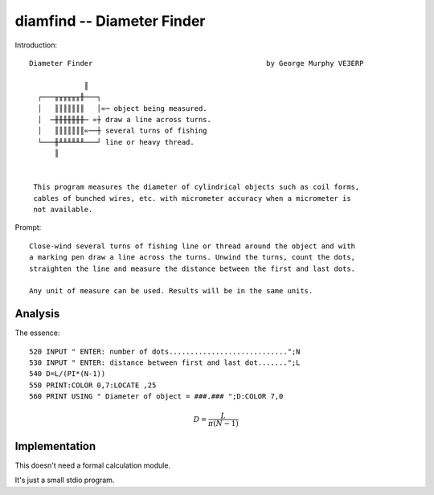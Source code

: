 diamfind -- Diameter Finder
---------------------------

Introduction::


    Diameter Finder                                         by George Murphy VE3ERP

                 ║
      ┌───╥╥╥╥╥╥╫───┐
      │   ║║║║║║║   │«─ object being measured.
      │  ─╫╫╫╫╫╫╫─ «┼ draw a line across turns.
      │   ║║║║║║║«──┼ several turns of fishing
      └───╫╨╨╨╨╨╨───┘ line or heavy thread.
          ║


     This program measures the diameter of cylindrical objects such as coil forms,
     cables of bunched wires, etc. with micrometer accuracy when a micrometer is
     not available.

Prompt::

    Close-wind several turns of fishing line or thread around the object and with
    a marking pen draw a line across the turns. Unwind the turns, count the dots,
    straighten the line and measure the distance between the first and last dots.

    Any unit of measure can be used. Results will be in the same units.

Analysis
^^^^^^^^^^

The essence::

    520 INPUT " ENTER: number of dots............................";N
    530 INPUT " ENTER: distance between first and last dot.......";L
    540 D=L/(PI*(N-1))
    550 PRINT:COLOR 0,7:LOCATE ,25
    560 PRINT USING " Diameter of object = ###.### ";D:COLOR 7,0

..  math::

    D = \dfrac{L}{\pi(N-1)}

Implementation
^^^^^^^^^^^^^^

This doesn't need a formal calculation module.

It's just a small stdio program.
